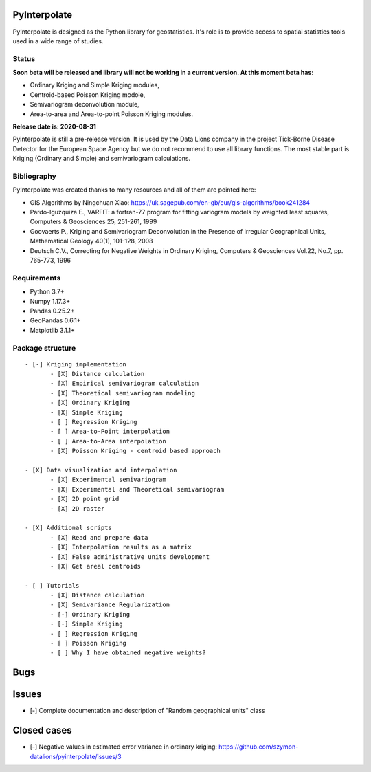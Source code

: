 PyInterpolate
=============

PyInterpolate is designed as the Python library for geostatistics. It's role is to provide access to spatial statistics tools used in a wide range of studies.

Status
------

**Soon beta will be released and library will not be working in a current version. At this moment beta has:**

- Ordinary Kriging and Simple Kriging modules,
- Centroid-based Poisson Kriging modole,
- Semivariogram deconvolution module,
- Area-to-area and Area-to-point Poisson Kriging modules.

**Release date is: 2020-08-31**

Pyinterpolate is still a pre-release version. It is used by the Data Lions company in the project Tick-Borne Disease Detector for the European Space Agency but we do not recommend to use all library functions.
The most stable part is Kriging (Ordinary and Simple) and semivariogram calculations.


Bibliography
------------

PyInterpolate was created thanks to many resources and all of them are pointed here:

- GIS Algorithms by Ningchuan Xiao: https://uk.sagepub.com/en-gb/eur/gis-algorithms/book241284
- Pardo-Iguzquiza E., VARFIT: a fortran-77 program for fitting variogram models by weighted least squares, Computers & Geosciences 25, 251-261, 1999
- Goovaerts P., Kriging and Semivariogram Deconvolution in the Presence of Irregular Geographical Units, Mathematical Geology 40(1), 101-128, 2008
- Deutsch C.V., Correcting for Negative Weights in Ordinary Kriging, Computers & Geosciences Vol.22, No.7, pp. 765-773, 1996

Requirements
------------

* Python 3.7+

* Numpy 1.17.3+

* Pandas 0.25.2+

* GeoPandas 0.6.1+

* Matplotlib 3.1.1+

Package structure
-----------------

::

 - [-] Kriging implementation
        - [X] Distance calculation
        - [X] Empirical semivariogram calculation
        - [X] Theoretical semivariogram modeling
        - [X] Ordinary Kriging
        - [X] Simple Kriging
        - [ ] Regression Kriging
        - [ ] Area-to-Point interpolation
        - [ ] Area-to-Area interpolation
        - [X] Poisson Kriging - centroid based approach

 - [X] Data visualization and interpolation
        - [X] Experimental semivariogram
        - [X] Experimental and Theoretical semivariogram
        - [X] 2D point grid
        - [X] 2D raster

 - [X] Additional scripts
        - [X] Read and prepare data
        - [X] Interpolation results as a matrix
        - [X] False administrative units development
        - [X] Get areal centroids

 - [ ] Tutorials
        - [X] Distance calculation
        - [X] Semivariance Regularization
        - [-] Ordinary Kriging
        - [-] Simple Kriging
        - [ ] Regression Kriging
        - [ ] Poisson Kriging
        - [ ] Why I have obtained negative weights?

Bugs
====


Issues
======

- [-] Complete documentation and description of "Random geographical units" class


Closed cases
============

- [-] Negative values in estimated error variance in ordinary kriging: https://github.com/szymon-datalions/pyinterpolate/issues/3
